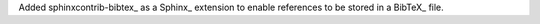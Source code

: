 Added sphinxcontrib-bibtex_ as a Sphinx_ extension to enable references
to be stored in a BibTeX_ file.
